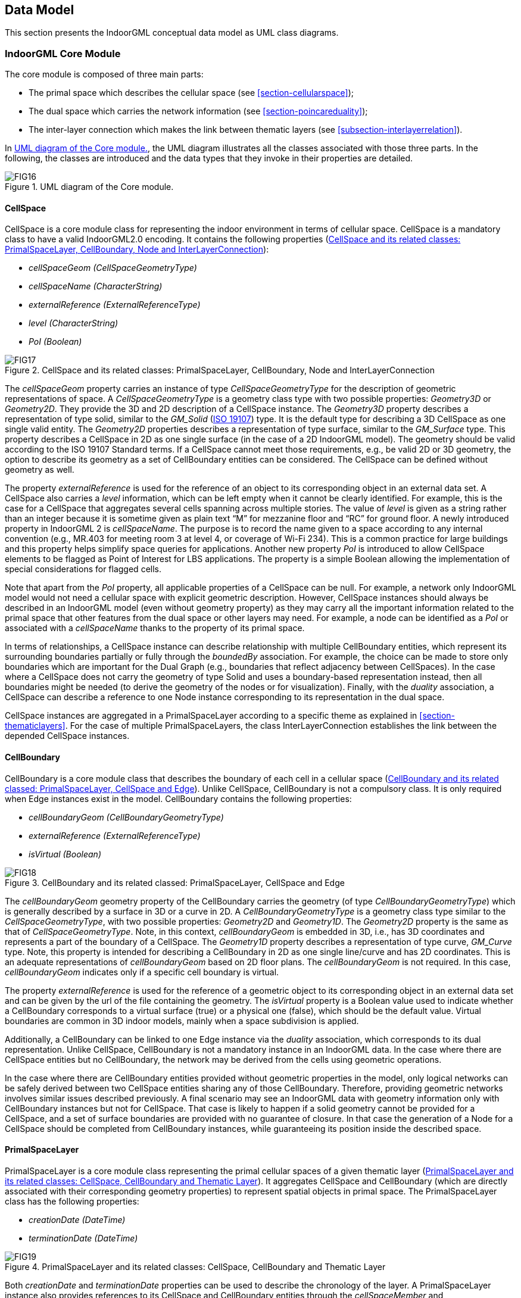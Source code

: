 [[section-data-model]]
== Data Model

This section presents the IndoorGML conceptual data model as UML class diagrams.

[[section-indoorgml-core]]
=== IndoorGML Core Module

The core module is composed of three main parts:

* The primal space which describes the cellular space (see <<section-cellularspace>>);
* The dual space which carries the network information (see <<section-poincareduality>>);
* The inter-layer connection which makes the link between thematic layers (see <<subsection-interlayerrelation>>).


In <<fig-uml-core-module>>, the UML diagram illustrates all the classes associated with those three parts.
In the following, the classes are introduced and the data types that they invoke in their properties are detailed.

[[fig-uml-core-module]]
.UML diagram of the Core module.
image::./figures/FIG16.png[align="center"]

[[subsection-cellspace]]
==== CellSpace

CellSpace is a core module class for representing the indoor environment in terms of cellular space.
CellSpace is a mandatory class to have a valid IndoorGML2.0 encoding.
It contains the following properties (<<fig-uml-cellspace>>):

* _cellSpaceGeom (CellSpaceGeometryType)_
* _cellSpaceName (CharacterString)_
* _externalReference (ExternalReferenceType)_
* _level (CharacterString)_
* _PoI (Boolean)_

[[fig-uml-cellspace]]
.CellSpace and its related classes: PrimalSpaceLayer, CellBoundary, Node and InterLayerConnection
image::./figures/FIG17.png[align="center"]

The _cellSpaceGeom_ property carries an instance of type _CellSpaceGeometryType_ for the description of geometric representations of space.
A _CellSpaceGeometryType_ is a geometry class type with two possible properties: _Geometry3D_ or _Geometry2D_.
They provide the 3D and 2D description of a CellSpace instance.
The _Geometry3D_ property describes a representation of type solid, similar to the _GM_Solid_ (<<ISO_19107,ISO 19107>>) type.
It is the default type for describing a 3D CellSpace as one single valid entity.
The _Geometry2D_ properties describes a representation of type surface, similar to the _GM_Surface_ type.
This property describes a CellSpace in 2D as one single surface (in the case of a 2D IndoorGML model).
The geometry should be valid according to the ISO 19107 Standard terms.
If a CellSpace cannot meet those requirements, e.g., be valid 2D or 3D geometry, the option to describe its geometry as a set of CellBoundary entities can be considered.
The CellSpace can be defined without geometry as well.

The property _externalReference_ is used for the reference of an object to its corresponding object in an external data set.
A CellSpace also carries a _level_ information, which can be left empty when it cannot be clearly identified.
For example, this is the case for a CellSpace that aggregates several cells spanning across multiple stories.
The value of _level_ is given as a string rather than an integer because it is sometime given as plain text “M” for mezzanine floor and “RC” for ground floor.
A newly introduced property in IndoorGML 2 is _cellSpaceName_.
The purpose is to record the name given to a space according to any internal convention (e.g., MR.403 for meeting room 3 at level 4, or coverage of Wi-Fi 234).
This is a common practice for large buildings and this property helps simplify space queries for applications.
Another new property _PoI_ is introduced to allow CellSpace elements to be flagged as Point of Interest for LBS applications.
The property is a simple Boolean allowing the implementation of special considerations for flagged cells.

Note that apart from the _PoI_ property, all applicable properties of a CellSpace can be null.
For example, a network only IndoorGML model would not need a cellular space with explicit geometric description.
However, CellSpace instances should always be described in an IndoorGML model (even without geometry property) as they may carry all the important information related to the primal space that other features from the dual space or other layers may need.
For example, a node can be identified as a _PoI_ or associated with a _cellSpaceName_ thanks to the property of its primal space.

In terms of relationships, a CellSpace instance can describe relationship with multiple CellBoundary entities, which represent its surrounding boundaries partially or fully through the _boundedBy_ association.
For example, the choice can be made to store only boundaries which are important for the Dual Graph (e.g., boundaries that reflect adjacency between CellSpaces).
In the case where a CellSpace does not carry the geometry of type Solid and uses a boundary-based representation instead, then all boundaries might be needed (to derive the geometry of the nodes or for visualization).
Finally, with the _duality_ association, a CellSpace can describe a reference to one Node instance corresponding to its representation in the dual space.

CellSpace instances are aggregated in a PrimalSpaceLayer according to a specific theme as explained in <<section-thematiclayers>>.
For the case of multiple PrimalSpaceLayers, the class InterLayerConnection establishes the link between the depended CellSpace instances.

[[subsection-cellboundary]]
==== CellBoundary

CellBoundary is a core module class that describes the boundary of each cell in a cellular space (<<fig-uml-cellboundary>>).
Unlike CellSpace, CellBoundary is not a compulsory class.
It is only required when Edge instances exist in the model.
CellBoundary contains the following properties:

* _cellBoundaryGeom (CellBoundaryGeometryType)_
* _externalReference (ExternalReferenceType)_
* _isVirtual (Boolean)_

[[fig-uml-cellboundary]]
.CellBoundary and its related classed: PrimalSpaceLayer, CellSpace and Edge
image::./figures/FIG18.png[align="center"]

The _cellBoundaryGeom_ geometry property of the CellBoundary carries the geometry (of type _CellBoundaryGeometryType_) which is generally described by a surface in 3D or a curve in 2D.
A _CellBoundaryGeometryType_ is a geometry class type similar to the _CellSpaceGeometryType_, with two possible properties: _Geometry2D_ and _Geometry1D_.
The _Geometry2D_ property is the same as that of _CellSpaceGeometryType_.
Note, in this context, _cellBoundaryGeom_ is embedded in 3D, i.e., has 3D coordinates and represents a part of the boundary of a CellSpace.
The _Geometry1D_ property describes a representation of type curve, _GM_Curve_ type.
Note, this property is intended for describing a CellBoundary in 2D as one single line/curve and has 2D coordinates.
This is an adequate representations of _cellBoundaryGeom_ based on 2D floor plans.
The _cellBoundaryGeom_ is not required.
In this case, _cellBoundaryGeom_ indicates only if a specific cell boundary is virtual.

The property _externalReference_ is used for the reference of a geometric object to its corresponding object in an external data set and can be given by the url of the file containing the geometry.
The _isVirtual_ property is a Boolean value used to indicate whether a CellBoundary corresponds to a virtual surface (true) or a physical one (false), which should be the default value.
Virtual boundaries are common in 3D indoor models, mainly when a space subdivision is applied.

Additionally, a CellBoundary can be linked to one Edge instance via the _duality_ association, which corresponds to its dual representation.
Unlike CellSpace, CellBoundary is not a mandatory instance in an IndoorGML data.
In the case where there are CellSpace entities but no CellBoundary, the network may be derived from the cells using geometric operations.

In the case where there are CellBoundary entities provided without geometric properties in the model, only logical networks can be safely derived between two CellSpace entities sharing any of those CellBoundary.
Therefore, providing geometric networks involves similar issues described previously.
A final scenario may see an IndoorGML data with geometry information only with CellBoundary instances but not for CellSpace.
That case is likely to happen if a solid geometry cannot be provided for a CellSpace, and a set of surface boundaries are provided with no guarantee of closure.
In that case the generation of a Node for a CellSpace should be completed from CellBoundary instances, while guaranteeing its position inside the described space.

[[subsection-primalspacelayer]]
==== PrimalSpaceLayer

PrimalSpaceLayer is a core module class representing the primal cellular spaces of a given thematic layer (<<fig-uml-primalspacelayer>>).
It aggregates CellSpace and CellBoundary (which are directly associated with their corresponding geometry properties) to represent spatial objects in primal space.
The PrimalSpaceLayer class has the following properties:

* _creationDate (DateTime)_
* _terminationDate (DateTime)_

[[fig-uml-primalspacelayer]]
.PrimalSpaceLayer and its related classes: CellSpace, CellBoundary and Thematic Layer
image::./figures/FIG19.png[align="center"]

Both _creationDate_ and _terminationDate_ properties can be used to describe the chronology of the layer.
A PrimalSpaceLayer instance also provides references to its CellSpace and CellBoundary entities through the _cellSpaceMember_ and _cellBoundaryMember_ elements.

[[subsection-node]]
==== Node

Node is a core module class for representing a node in dual space (<<fig-uml-node>>).
It has one property:

* _geometry (GM_Point)_

[[fig-uml-node]]
.Node and its related classes: CellSpace, Edge, DualSpaceLayer and InterLayerConnection
image::./figures/FIG20.png[align="center"]

The value of _geometry_ corresponds to a 2D or 3D Point in the IndoorGML model, but its cardinality can be 0 (no geometry provided) or 1.
Because a Node is always the dual space abstraction of a primal space cell, a Node always has an association with its corresponding CellSpace (e.g., room, door, sensor coverage, etc.) through the _duality_ association.
This way, a Node can always access the information related to the cell it is representing (e.g., geometry, semantic, etc.).
Note that the associated CellSpace may not carry any information as well, except the functional information for the specific cellular space.
Additionally, a Node is also associated with at least one Edge instance that is linked to it via the _connects_ association.

[[subsection-edge]]
==== Edge

Edge is a core module class that represents the adjacency or connectivity relationships among Node elements representing space cells in primal space (<<fig-uml-edge>>).
The Edge class has the following properties:

* _geometry (GM_Curve)_
* _weight (Real)_

[[fig-uml-edge]]
.Edge and its related classes: CellBoundary, Node and DualSpaceLayer
image::./figures/FIG21.png[align="center"]

The property _geometry_ provides the description of a 2D or 3D curve, but similar to Node entities its cardinality can be 0 or 1 as well.
The property _weight_ can be used for graph-based applications such as dealing with the impedance representing absolute barriers in transportation problems.

An Edge may be associated with a CellBoundary instance of the primary space via its _duality_ association.
This association can be skipped in situations where a CellBoundary is not necessary to represent the link between two CellSpace entities.
For example, logical networks or visibility graphs where two CellSpaces connected by visibility may not share a CellBoundary.
Finally, an Edge always connects two Nodes.

[[subsection-dualspacelayer]]
==== DualSpaceLayer

DualSpaceLayer is a feature class for representing the dual space features (e.g., room network) of a given thematic layer.
The DualSpaceLayer class is composed of Nodes and Edges for representing the topology of objects from the primal space.
It has the following properties:

* _creationDate (DateTime)_
* _terminationDate (DateTime)_
* _isLogical (Boolean)_
* _isDirected (Boolean)_

[[fig-uml-dualspacelayer]]
.DualSpaceLayer and its related classes: Node, Edge and Thematic Layer
image::./figures/FIG22.png[width=400px, align="center"]

While _creationDate_ and _terminationDate_ are similar to those of PrimalSpaceLayer, the _isLogical_ property allows differentiating whether the provided network is a geometric or a logical network.
This difference may matter for certain applications such as navigation, where a logical network would not be sufficient to evaluate travel distances between cells.
Similarly, the _isDirected_ property allows to specify if the graph associated with the DualSpaceLayer is directed or not.
A directed graph implies that the node directions should be considered in the applications.
Currently, the order of the nodes in the implementation formats determines their direction.
Additionally, a DualSpace provides references to all its related Node and Edge entities through its _nodeMember_ and _edgeMember_ compositions.

[[subsection-interlayerconnection]]
==== InterLayerConnection

The InterLayerConnection class describes the connection between two layers in IndoorGML, either of type PrimalSpaceLayer or DualSpaceLayer (<<fig-uml-interlayerconnection>>).
The InterLayerConnection class contains the following properties:

* _typeOfTopoExpression (TopoExpressionValue)_
* _comment (CharacterString)_

[[fig-uml-interlayerconnection]]
.InterLayerConnection and its related classes: CellSpace, Node, ThematicLayer and IndoorFeatures
image::./figures/FIG23.png[align="center"]

The _typeOfTopoExpression_ property represents the topological relationship between two layers.
_typeOfTopoExpression_ is a code list with the following values: _contains, within, crosses, overlaps_ and _equals_.
Those topological values are in the form of verbs for which the subject is the first instance of the _connectedLayers_ property.
In other words, for two layers successively described by the _connectedLayers_ association, such as Layer 1 and Layer 2, one should read Layer 1 _typeOfTopoExpression_ Layer 2 (e.g., Layer Room _contains_ Layer Furniture).

An InterLayerConnection also describes the cells or nodes that are connected between two layers, using the _connectedCells_ and/or _connectedNodes_ associations.
The former is used when the connection is between two primal spaces and the latter is used otherwise.
Finally, the _comment_ property can contain an additional description for the InterLayerConnection.

[[subsection-tehmaticlayer]]
==== ThematicLayer

The ThematicLayer is a core module class introduced in IndoorGML2.0.
ThematicLayer is an aggregation of PrimalSpaceLayer and DualSpaceLayer instances to allow definition of Thematic layers separately (<<fig-uml-thematiclayer>>).
Note, <<OGC_19-011r4,IndoorGML 1.1>> enables the multi-layer mechanism only for the dual space (the networks).

The ThematicLayer class is composed of the following properties:

* _semanticExtension (Boolean)_
* _theme (ThemeLayerValue)_

[[fig-uml-thematiclayer]]
.ThematicLayer and its related classes: PrimalSpaceLayer, DualSpaceLayer, InterLayerConnection and IndoorFeatures
image::./figures/FIG24.png[align="center"]

The _semanticExtension_ property is a Boolean that indicates whether there is Extension module with additional semantic information associated to the PrimalSpaceLayer.
The IndoorGML 2.0 Standard only specifies the Navigation extension module (see <<section-indoorgml-navigation>>).
The use of a Boolean is considered enough to indicate the presence of the Navigation extension.
However, this is expected to evolve in the future (into a codeList).
The _theme_ property determines what type of representation of the model can be expected in the corresponding layer (e.g topographic).
The _theme_ property comes in the form of a code list which tells whether the layer is of type _Physical, Virtual, Tags_ or _Unknown_.

A _Physical_ layer is a layer that describes the indoor space on the basis of its physical constraints (e.g., the topographic cellular space in <<fig-cellular-space-same-physical>>) (<<nagel2009multilayered, Nagel et al., 2009>>).
It is the most common type of layer for applications such as indoor navigation, where the physical elements highly constrain the use of the space.
Similarly, a layer is qualified as _Virtual_ when its description of the space relies exclusively on virtual, or a combination of physical and virtual extents.
For example, the case for functional spaces that can represent spaces necessary for some indoor objects to operate or to be used properly (<<diakite2018spatial,Diakité, 2018>>).
This is also the case for sensor spaces such as the Wi-Fi spaces represented in <<fig-cellular-space-same-physical>>.
Finally, the _Tags_ type is useful for describing layers that use symbols or tags to represent the cellular space.
The _Tags_ type is a useful representation when the real geometry of the CellSpaces of a given layer are not relevant for a given application.
PoI are often represented in a separate layer with their locations only (e.g., in Dual Space).
Finally, any layer the does not fall in those previous categories will take the _Unknown_ type.

[[section-indoorgml-navigation]]
=== Navigation Extension Module

The Navigation extension module provides semantic information for indoor space to support indoor navigation applications (<<fig-uml-navigation-module>>).
The IndoorGML 2.0 semantics includes concepts related to navigability and connectivity between cells, obstacles and objects, as well as, routes for specific users.
Further specialisation of cell is made available by introducing properties that can be used for additional navigation constraints such as temporal access related to as opening hours, or constraints resulting from properties of the navigation path.

[[fig-uml-navigation-module]]
.UML diagram of the Navigation Extension Module (classes in green)
image::./figures/FIG25.png[align="center"]

The space cells are classified into two major groups: _NavigableSpace_ and _NonNavigableSpace_.
NavigableSpace represents all indoor spaces (e.g., rooms, corridors, windows, stairs) that can be used by a navigation application.
Spaces connecting others are also considered by this class (such as openings).
NonNavigableSpace represents all indoor spaces that are not navigable, either because they are physically occupied by indoor features (such as furniture or walls) or because of other navigation constraints (e.g., accessibility).
Both NavigableSpace and NonNavigableSpace are child’s classes of CellSpace.
<<fig-navigable-space>>(a) illustrates such spaces on a 3D model.

NavigableBoundary and NonNavigableBoundary represents boundaries of NavigableSpace and NonNavigableSpace respectively.
They are for describing the navigability of the spaces’ sides.
For example, for the door space in <<fig-navigable-space>>(b), the sides that are meeting with the walls are of class NonNavigableBoundary, and the rest are NavigableBoundary.
They are child’s classes of the CellBoundary class.
The association of CellSpace and CellBoundary classes with Node and Edge in IndoorGML core module ensures a link between the navigation module and the dual space.

[[fig-navigable-space]]
.Navigable and Non-navigable spaces (a) and boundaries (b) on a 3D model with walls and furniture (grey), indoor space (blue) and a door space (yellow).
image::./figures/FIG26.png[align="center"]

[[subsection-navigablespace]]
==== NavigableSpace

The NavigableSpace class denotes a space in which users can move freely.
It has two subclasses GeneralSpace and TransferSpace (<<fig-uml-navigablespace>>).
The subclasses are classified depending on the purpose of the space.
The compartmentalized spaces such as corridor, door, lobby, hallway, big room are represented as NavigableSpace.
Note, door is represented as NavigableSpace as shown in <<fig-navigable-space>>, especially in the 3D case.
In 2D, doors are commonly represented as boundaries of rooms and must be considered NavigableBoundaries (see <<subsection-navigableboundary>>)

[[fig-uml-navigablespace]]
.NavigableSpace and its related class: CellSpace
image::./figures/FIG27.png[align="center"]

NavigableSpace entities can carry information about the type of locomotion, which is the allowed transportation mode in indoor space.
The _locomotionType_ property has one of the following values: _Walking, Flying, Rolling_ and _Unspecified_.
A Navigable space may handle one or several of the locomotion types listed. Note,
the class instances inherit the geometry of its parent CellSpace entity and can therefore be represented as GM_Solid on 3D data model or GM_Surface on 2D data model.

[[subsection-generalspace]]
==== GeneralSpace

The GeneralSpace class is one of the two subclasses of NavigableSpace (<<fig-uml-generalspace>>).
GeneralSpace is identified as any navigable cells such as rooms, lobbies, kitchen, etc., which agents can use for a longer period of time and can serve as starting and target cell in navigation.
It carries the property _function_ which specifies details about the function of the cell.
In IndoorGML, those functions are described in a code list derived from OmniClass Table 13 (OmniClass, 2021)

[[fig-uml-generalspace]]
.GeneralSpace and its related class: NavigableSpace
image::./figures/FIG28.png[width=400px, align="center"]

[[subsection-transferspace]]
==== TransferSpace

The class TransferSpace is specialization of NavigableSpace.
It is used to model a space that provides passages between GeneralSpaces.
Thereby, it typically describes openings (mainly doors but also windows) for horizontal transfer and entrances to staircase or lift cells for vertical transfers.
Similarly to the GeneralSpace class, TransferSpace carries a _function_ property that describes whether the space is an AnchorSpace (a space allowing to connect the indoor and the outdoor) or a BoundarySpace (a space connecting two indoor or two outdoor spaces).
Another of its property is _type_ which specified through a codeList the TransferSpaceType (Door or Window).

[[fig-uml-transferspace]]
.TransferSpace and its related class: NavigableSpace
image::./figures/FIG29.png[width=400px, align="center"]

[[subsection-navigableboundary]]
==== NavigableBoundary

The NavigableBoundary class is a specialization of a CellBoundary and provides further information related to NavigableSpace (<<fig-uml-navigableboundary>>).
As illustrated in <<fig-navigable-space>>, it typically represents the space boundaries that correspond to entrances or exits through which agents navigate from one cell to another.
The NavigableBoundary class is therefore mainly found between GeneralSpace and TransferSpace cells but can happen between two GeneralSpace cells as well such as in the case of a room subdivided to distinguish areas of different purposes.

A NavigableSpace is necessarily bound by at least one NavigableBoundary.
In the specific case of a TransferSpace, it is expected to have at least two NavigableBoundary instances bound to it, as a TransferSpace serves for transition between connected spaces.

The class carries a _boundaryOrientation_ property and a _navigableBoundaryFunction_ property specifying if the boundary is an _AnchorBoundary_ or a _ConnectionBoundary_ (see <<subsection-transferspace>> for more details).

[[fig-uml-navigableboundary]]
.NavigableBoundary and its related class: CellBoundary
image::./figures/FIG30.png[align="center"]

[[subsection-nonnavigablespace]]
==== NonNavigableSpace

The NonNavigableSpace class represents cells that are occupied by obstacles (<<fig-uml-nonnavigablespace>>).
It can correspond to the structural elements of a building (walls, slabs, etc.) or other indoor features populating the space (furniture, appliances etc.).
NonNavigableSpace is a class without properties, but allows options to further classify non-navigable cells.

[[fig-uml-nonnavigablespace]]
.NonNavigableSpace its related class: CellSpace
image::./figures/FIG31.png[width=300px, align="center"]

[[subsection-obejctspace]]
==== ObjectSpace

The ObjectSpace (<<fig-uml-objectspace>>) class is meant to bring additional details to a NonNavigableSpace when it contains some objects that makes it non-navigable.
The class has two properties: _containedFeatures (Integer)_, and _description (CharacterString)_.

[[fig-uml-objectspace]]
.ObjectSpace and its related class: NonNavigableSpace
image::./figures/FIG32.png[width=250px, align="center"]

The _containedFeatures_ property is an integer that describes the number of objects encapsulated within the ObjectSpace and thus, by extension within the parent NonNavigableSpace.
The objects in question can be represented in a different layer of the model and the link to the corresponding ObjectSpace can be made through an InterLayerConnection instance with a _within_ or _contains_ relationship.
The _description_ property is meant to provide any relevant information regarding the objects contained within the space in plain text.

[[subsection-nonnavigableboundary]]
==== NonNavigableBoundary

NonNavigableBoundary entities represent the boundaries between two NonNavigableSpace cells or between a NavigableSpace and a NonNavigableSpace cells (<<fig-uml-nonnavigableboundary>>).
As such, it is the type of boundary that can be found typically at the lateral sides of a TransferSpace (see <<fig-navigable-space>>(b)), corresponding for example to the walls surrounding a door.

[[fig-uml-nonnavigableboundary]]
.NonNavigableBoundary and its related classes: CellBoundary
image::./figures/FIG33.png[width=350px, align="center"]

[[subsection-route]]
==== Route

The Route class is a specialization of a Dual space that represents a subset of Network (logical or physical), which includes a path to navigate through indoor space.
It is usually defined as the result of a path finding query.

The Route class has one property: _creationDate_.
Because dynamic indoor environments may imply change in space availability and accessibility, a suitable path at a given time may not be suitable at another time.
For this reason, the _creationDate_ property helps indicating at which time a given route was created.
The _routeNode_ and _routeEdge_ properties are both ordered sequences of Node and Edge references to describe the different parts of the route path.
Therefore, the first and last _routeNode_ elements correspond respectively to the starting and destination points of the route.

[[fig-uml-route]]
.Route and its related classes: Node and Edge
image::./figures/FIG34.png[width=400px, align="center"]

=== Requirements

In this subsection, the requirements for implementing IndoorGML Part 1 – Conceptual Model are defined.
The implementation of IndoorGML Part I SHALL be in conformance with the requirements given in the list below.

[requirements_class]
====
[%metadata]
identifier:: http://www.opengis.net/spec/indoorgml/2.0/req
subject:: Implementation Specification
// inherit::
requirement:: /req/umlclassdiagram
requirement:: /req/thematiclayer
requirement:: /req/cellspace
requirement:: /req/cellboundary
requirement:: /req/node
requirement:: /req/edge
requirement:: /req/interlayerconnection
requirement:: /req/objectspace
====

[[req-umlclassdiagram]]
[requirement]
.UML Class Diagram
====
[%metadata]
identifier:: /req/umlclassdiagram
part:: The Implementation Specification SHALL contain or represents the same concepts as defined in the UML class diagram – +
--
* Contain elements which represent the same concept as that defined for the UML class,
* Represent associations of the UML classes and their superclasses with the same source, target, direction, roles, and multiplicities, and
* Contain the attributes of the classes and their superclasses with the same name, definition, type, code list, and multiplicity.
--
====

[[req-thematiclayer]]
[requirement]
.Thematic Layer
====
[%metadata]
identifier:: /req/thematiclayer
part:: Any feature of a thematic layer SHALL belong to the same theme.
====

[[req-cellspace]]
[requirement]
.Cell Space
====
[%metadata]
identifier:: /req/cellspace
part:: Cell belonging to the same primal space layer SHALL not intersect.
====

[[req-cellboundary]]
[requirement]
.Cell Boundary
====
[%metadata]
identifier:: /req/cellboundary
part:: Cell boundaries belonging to the same primal space layer SHALL not intersect.
part:: The geometry of cell boundary SHALL not exceed the extent of the corresponding cell space.
====

[[req-node]]
[requirement]
.Node
====
[%metadata]
identifier:: /req/node
part:: When the isLogical property of a DualSpaceLayer is set to FALSE, the geometries of its Node instances SHALL be spatially located inside of their corresponding CellSpaces.
====

[[req-edge]]
[requirement]
.Edge
====
[%metadata]
identifier:: /req/edge
part:: No self-intersection is allowed when its geometry is given.
part:: If dualspaceLayer.directed=true, then the order of nodes represents the direction.
====

[[req-interlayerconnection]]
[requirement]
.Interlayer Connection
====
[%metadata]
identifier:: /req/interlayerconnection
part:: Two target cell spaces (or nodes) SHALL not belong to a same primal space layer (or dual space layer).
part:: Connected nodes or connected cells SHALL be consistent with connected layers. This means that the target cell spaces (or nodes) SHALL belong to primal space layer (or dual space layer) of the connected layer.
part:: The cardinalities of Node (connectedNodes property) and CellSpace (connectedCells property) SHALL either be 0 or 2 but can never be 1.
part:: Two connectedNodes are not commutative. For example, "node _A_ contains node B” does not mean “node _B_ contains node A”.
====

[[req-objectspace]]
[requirement]
.ObjectSpace
====
[%metadata]
identifier:: /req/objectspace
part:: ObjectSpace instances also fall under the non-overlapping constraint of CellSpaces. As such, they SHOULD not overlap with any other CellSpace or its specialized classes. Therefore, ObjectSpace can either be carved out of the space containing them or they can be defined in different layers (to avoid complex Boolean operations for example).
====
//
// [[req-route]]
// [requirement]
// ====
// [%metadata]
// identifier:: /req/navigation/route
// part:: Self-intersection shall not be allowed.
// ====